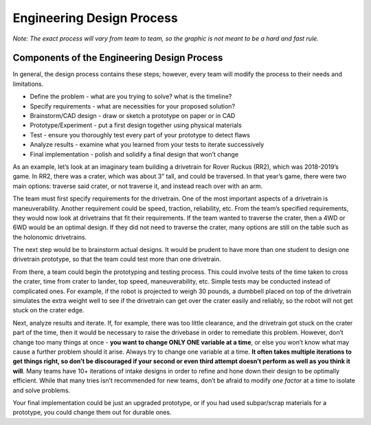 ==========================
Engineering Design Process
==========================
*Note: The exact process will vary from team to team,
so the graphic is not meant to be a hard and fast rule.*

.. graphviz::

   digraph {
        define[label="Define the Problem"];
        specify[label="Specify Requirements"];
        brainstorm[label="Brainstorm/CAD Design"];
        prototype[label="Prototype/Experiment"];
        test[label="Test"];
        analyze[label="Analyze Results"];
        implementation[label="Final Implementation"];

        define->specify
        specify->brainstorm
        brainstorm->prototype
        prototype->test
        test->analyze
        analyze->brainstorm
        test->implementation
    }

Components of the Engineering Design Process
============================================
In general, the design process contains these steps; however,
every team will modify the process to their needs and limitations.

* Define the problem - what are you trying to solve? what is the timeline?
* Specify requirements - what are necessities for your proposed solution?
* Brainstorm/CAD design - draw or sketch a prototype on paper or in CAD
* Prototype/Experiment - put a first design together using physical materials
* Test - ensure you thoroughly test every part of your prototype to detect
  flaws
* Analyze results - examine what you learned from your tests to iterate
  successively
* Final implementation - polish and solidify a final design that won’t change

As an example, let’s look at an imaginary team building a drivetrain for
Rover Ruckus (RR2), which was 2018-2019’s game.
In RR2, there was a crater, which was about 3” tall, and could be traversed.
In that year’s game, there were two main options: traverse said crater,
or not traverse it, and instead reach over with an arm.

The team must first specify requirements for the drivetrain.
One of the most important aspects of a drivetrain is maneuverability.
Another requirement could be speed, traction, reliability, etc.
From the team’s specified requirements, they would now look at drivetrains
that fit their requirements.
If the team wanted to traverse the crater, then a 4WD or 6WD would be an
optimal design.
If they did not need to traverse the crater,
many options are still on the table such as the holonomic drivetrains.

The next step would be to brainstorm actual designs.
It would be prudent to have more than one student to design one drivetrain
prototype, so that the team could test more than one drivetrain.

From there, a team could begin the prototyping and testing process.
This could involve tests of the time taken to cross the crater,
time from crater to lander, top speed, maneuverability, etc.
Simple tests may be conducted instead of complicated ones.
For example, if the robot is projected to weigh 30 pounds, a dumbbell placed on
top of the drivetrain simulates the extra weight well to see if the drivetrain
can get over the crater easily and reliably,
so the robot will not get stuck on the crater edge.

Next, analyze results and iterate.
If, for example, there was too little clearance, and the drivetrain got stuck
on the crater part of the time, then it would be necessary to raise the
drivebase in order to remediate this problem.
However, don’t change too many things at once -
**you want to change ONLY ONE variable at a time**, or else you won’t know what
may cause a further problem should it arise.
Always try to change one variable at a time.
**It often takes multiple iterations to get things right, so don’t be
discouraged if your second or even third attempt doesn’t perform as well as you
think it will**.
Many teams have 10+ iterations of intake designs in order to refine and hone
down their design to be optimally efficient. While that many tries isn’t
recommended for new teams,
don’t be afraid to modify *one factor* at a time to isolate and solve problems.

Your final implementation could be just an upgraded prototype,
or if you had used subpar/scrap materials for a prototype,
you could change them out for durable ones.

